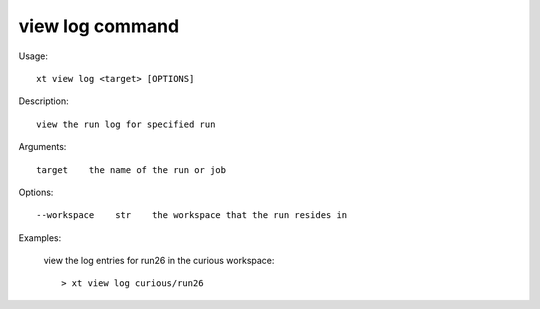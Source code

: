 .. _view_log:  

========================================
view log command
========================================

Usage::

    xt view log <target> [OPTIONS]

Description::

        view the run log for specified run

Arguments::

  target    the name of the run or job

Options::

  --workspace    str    the workspace that the run resides in

Examples:

  view the log entries for run26 in the curious workspace::

  > xt view log curious/run26

